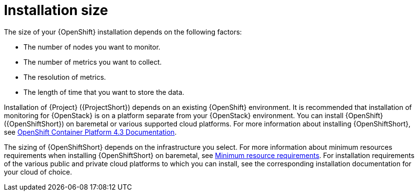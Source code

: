 // Module included in the following assemblies:
//
// <List assemblies here, each on a new line>

// This module can be included from assemblies using the following include statement:
// include::<path>/con_sizing-your-installation.adoc[leveloffset=+1]

// The file name and the ID are based on the module title. For example:
// * file name: con_my-concept-module-a.adoc
// * ID: [id='con_my-concept-module-a_{context}']
// * Title: = My concept module A
//
// The ID is used as an anchor for linking to the module. Avoid changing
// it after the module has been published to ensure existing links are not
// broken.
//
// The `context` attribute enables module reuse. Every module's ID includes
// {context}, which ensures that the module has a unique ID even if it is
// reused multiple times in a guide.
//
// In the title, include nouns that are used in the body text. This helps
// readers and search engines find information quickly.
// Do not start the title with a verb. See also _Wording of headings_
// in _The IBM Style Guide_.
[id="installation-size_{context}"]
= Installation size

The size of your {OpenShift} installation depends on the following factors:

* The number of nodes you want to monitor.
* The number of metrics you want to collect.
* The resolution of metrics.
* The length of time that you want to store the data.

Installation of {Project} ({ProjectShort}) depends on an existing {OpenShift} environment. It is recommended that installation of monitoring for {OpenStack} is on a platform separate from your {OpenStack} environment. You can install {OpenShift} ({OpenShiftShort}) on baremetal or various supported cloud platforms. For more information about installing {OpenShiftShort}, see https://docs.openshift.com/container-platform/4.3/welcome/index.html#cluster-installer-activities[OpenShift Container Platform 4.3 Documentation].

The sizing of {OpenShiftShort} depends on the infrastructure you select. For more information about minimum resources requirements when installing {OpenShiftShort} on baremetal, see https://docs.openshift.com/container-platform/4.3/installing/installing_bare_metal/installing-bare-metal.html#minimum-resource-requirements_installing-bare-metal[Minimum resource requirements]. For installation requirements of the various public and private cloud platforms to which you can install, see the corresponding installation documentation for your cloud of choice.

ifeval::["{build}" == "upstream"]
[id="development-environment-resource-requirement_{context}"]
== Development environment resource requirements

You can create an all-in-one development environment for {ProjectShort} locally by using https://code-ready.github.io/crc/[CodeReady Containers]. The installation process of CodeReady Containers (CRC) is available at https://code-ready.github.io/crc/#installation_gsg.

The https://code-ready.github.io/crc/#minimum-system-requirements-hardware_gsg[minimum resource requirements] for CRC is not enough by default to run {ProjectShort}. It is recommended that your host system has the following resources available:

* 4 physical cores (8 hyperthreaded cores)
* 64 GB of memory
* 80 GB of storage space

After you complete the installation of CRC, use the `crc start` command to start your environment. The recommended minimum system resources for running {ProjectShort} in CodeReady Containers is 48 GB of memory and 8 virtual CPU cores:

[source,bash]
----
crc start --memory=49152 --cpus=8
----

If you have an existing environment, delete it, and recreate it to ensure that the resource requests have an effect.

To recreate the environment:

. Run the `crc delete` command.
+
[source,bash]
----
crc delete
----

. Run the `crc start` command to create your environment:
+
[source,bash]
----
crc start --memory=49152 --cpus=8
----
endif::[]
